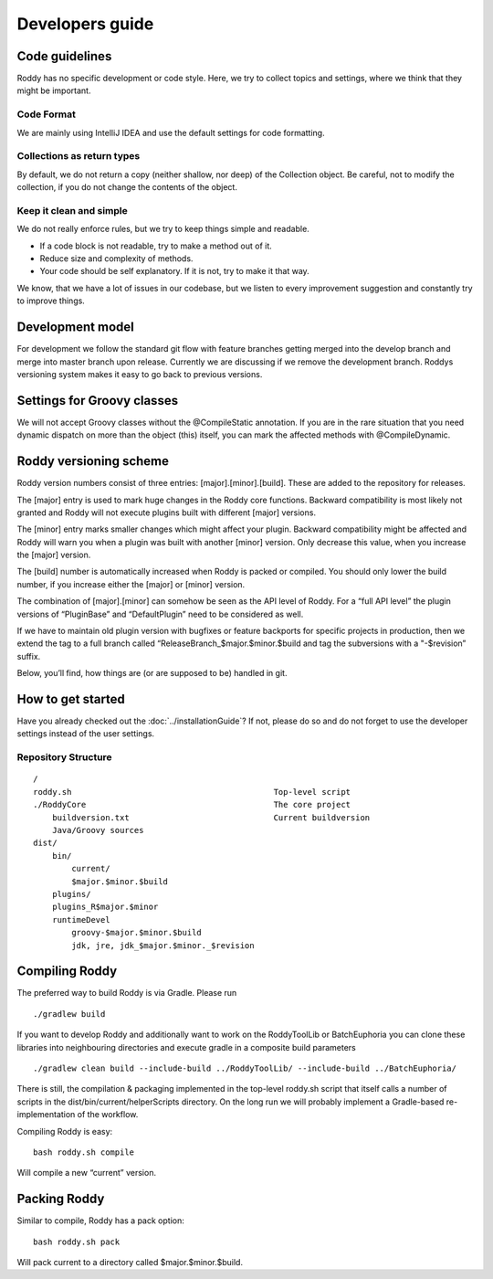 Developers guide
----------------

Code guidelines
~~~~~~~~~~~~~~~
Roddy has no specific development or code style.
Here, we try to collect topics and settings, where we think that they might be important.

Code Format
^^^^^^^^^^^
We are mainly using IntelliJ IDEA and use the default settings for code formatting.

Collections as return types
^^^^^^^^^^^^^^^^^^^^^^^^^^^

By default, we do not return a copy (neither shallow, nor deep) of the Collection object. Be careful, not to modify the collection, if you do not change the contents of the object.

Keep it clean and simple
^^^^^^^^^^^^^^^^^^^^^^^^

We do not really enforce rules, but we try to keep things simple and readable.

- If a code block is not readable, try to make a method out of it.

- Reduce size and complexity of methods.

- Your code should be self explanatory. If it is not, try to make it that way.

We know, that we have a lot of issues in our codebase, but we listen to every improvement suggestion and constantly try to improve things.

Development model
~~~~~~~~~~~~~~~~~

For development we follow the standard git flow with feature branches
getting merged into the develop branch and merge into master branch upon
release. Currently we are discussing if we remove the development branch.
Roddys versioning system makes it easy to go back to previous versions.

Settings for Groovy classes
~~~~~~~~~~~~~~~~~~~~~~~~~~~

We will not accept Groovy classes without the @CompileStatic annotation. If you are in the rare situation that you need dynamic dispatch on more than
the object (this) itself, you can mark the affected methods with @CompileDynamic.

Roddy versioning scheme
~~~~~~~~~~~~~~~~~~~~~~~

Roddy version numbers consist of three entries: [major].[minor].[build].
These are added to the repository for releases.

The [major] entry is used to mark huge changes in the Roddy core
functions. Backward compatibility is most likely not granted and Roddy
will not execute plugins built with different [major] versions.

The [minor] entry marks smaller changes which might affect your plugin.
Backward compatibility might be affected and Roddy will warn you when a
plugin was built with another [minor] version. Only decrease this value,
when you increase the [major] version.

The [build] number is automatically increased when Roddy is packed or
compiled. You should only lower the build number, if you increase either
the [major] or [minor] version.

The combination of [major].[minor] can somehow be seen as the API level
of Roddy. For a “full API level” the plugin versions of “PluginBase” and
“DefaultPlugin” need to be considered as well.

If we have to maintain old plugin version with bugfixes or feature
backports for specific projects in production, then we extend the tag to
a full branch called “ReleaseBranch_$major.$minor.$build and tag the subversions with a "-$revision” suffix.

Below, you’ll find, how things are (or are supposed to be) handled in
git.

How to get started
~~~~~~~~~~~~~~~~~~

Have you already checked out the :doc:`../installationGuide`?
If not, please do so and do not forget to use the developer
settings instead of the user settings.

Repository Structure
^^^^^^^^^^^^^^^^^^^^

::

    /
    roddy.sh                                          Top-level script
    ./RoddyCore                                       The core project
        buildversion.txt                              Current buildversion
        Java/Groovy sources
    dist/
        bin/
            current/
            $major.$minor.$build
        plugins/
        plugins_R$major.$minor
        runtimeDevel
            groovy-$major.$minor.$build
            jdk, jre, jdk_$major.$minor._$revision

Compiling Roddy
~~~~~~~~~~~~~~~

The preferred way to build Roddy is via Gradle. Please run

::

    ./gradlew build

If you want to develop Roddy and additionally want to work on the RoddyToolLib or BatchEuphoria you can clone these libraries into neighbouring
directories and execute gradle in a composite build parameters

::

     ./gradlew clean build --include-build ../RoddyToolLib/ --include-build ../BatchEuphoria/

There is still, the compilation & packaging implemented in the top-level
roddy.sh script that itself calls a number of scripts in the
dist/bin/current/helperScripts directory. On the long run we will
probably implement a Gradle-based re-implementation of the workflow.

Compiling Roddy is easy:

::

    bash roddy.sh compile

Will compile a new “current” version.


Packing Roddy
~~~~~~~~~~~~~

Similar to compile, Roddy has a pack option:

::

    bash roddy.sh pack

Will pack current to a directory called $major.$minor.$build.
